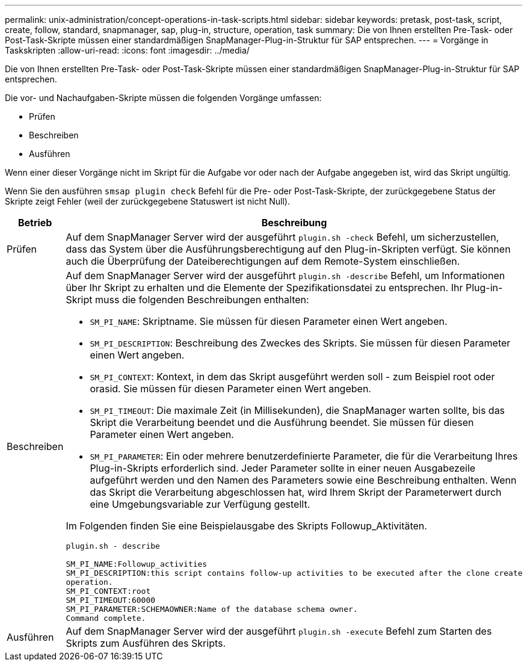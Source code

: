 ---
permalink: unix-administration/concept-operations-in-task-scripts.html 
sidebar: sidebar 
keywords: pretask, post-task, script, create, follow, standard, snapmanager, sap, plug-in, structure, operation, task 
summary: Die von Ihnen erstellten Pre-Task- oder Post-Task-Skripte müssen einer standardmäßigen SnapManager-Plug-in-Struktur für SAP entsprechen. 
---
= Vorgänge in Taskskripten
:allow-uri-read: 
:icons: font
:imagesdir: ../media/


[role="lead"]
Die von Ihnen erstellten Pre-Task- oder Post-Task-Skripte müssen einer standardmäßigen SnapManager-Plug-in-Struktur für SAP entsprechen.

Die vor- und Nachaufgaben-Skripte müssen die folgenden Vorgänge umfassen:

* Prüfen
* Beschreiben
* Ausführen


Wenn einer dieser Vorgänge nicht im Skript für die Aufgabe vor oder nach der Aufgabe angegeben ist, wird das Skript ungültig.

Wenn Sie den ausführen `smsap plugin check` Befehl für die Pre- oder Post-Task-Skripte, der zurückgegebene Status der Skripte zeigt Fehler (weil der zurückgegebene Statuswert ist nicht Null).

[cols="1a,4a"]
|===
| Betrieb | Beschreibung 


 a| 
Prüfen
 a| 
Auf dem SnapManager Server wird der ausgeführt `plugin.sh -check` Befehl, um sicherzustellen, dass das System über die Ausführungsberechtigung auf den Plug-in-Skripten verfügt. Sie können auch die Überprüfung der Dateiberechtigungen auf dem Remote-System einschließen.



 a| 
Beschreiben
 a| 
Auf dem SnapManager Server wird der ausgeführt `plugin.sh -describe` Befehl, um Informationen über Ihr Skript zu erhalten und die Elemente der Spezifikationsdatei zu entsprechen. Ihr Plug-in-Skript muss die folgenden Beschreibungen enthalten:

* `SM_PI_NAME`: Skriptname. Sie müssen für diesen Parameter einen Wert angeben.
* `SM_PI_DESCRIPTION`: Beschreibung des Zweckes des Skripts. Sie müssen für diesen Parameter einen Wert angeben.
* `SM_PI_CONTEXT`: Kontext, in dem das Skript ausgeführt werden soll - zum Beispiel root oder orasid. Sie müssen für diesen Parameter einen Wert angeben.
* `SM_PI_TIMEOUT`: Die maximale Zeit (in Millisekunden), die SnapManager warten sollte, bis das Skript die Verarbeitung beendet und die Ausführung beendet. Sie müssen für diesen Parameter einen Wert angeben.
* `SM_PI_PARAMETER`: Ein oder mehrere benutzerdefinierte Parameter, die für die Verarbeitung Ihres Plug-in-Skripts erforderlich sind. Jeder Parameter sollte in einer neuen Ausgabezeile aufgeführt werden und den Namen des Parameters sowie eine Beschreibung enthalten. Wenn das Skript die Verarbeitung abgeschlossen hat, wird Ihrem Skript der Parameterwert durch eine Umgebungsvariable zur Verfügung gestellt.


Im Folgenden finden Sie eine Beispielausgabe des Skripts Followup_Aktivitäten.

[listing]
----
plugin.sh - describe

SM_PI_NAME:Followup_activities
SM_PI_DESCRIPTION:this script contains follow-up activities to be executed after the clone create
operation.
SM_PI_CONTEXT:root
SM_PI_TIMEOUT:60000
SM_PI_PARAMETER:SCHEMAOWNER:Name of the database schema owner.
Command complete.
----


 a| 
Ausführen
 a| 
Auf dem SnapManager Server wird der ausgeführt `plugin.sh -execute` Befehl zum Starten des Skripts zum Ausführen des Skripts.

|===